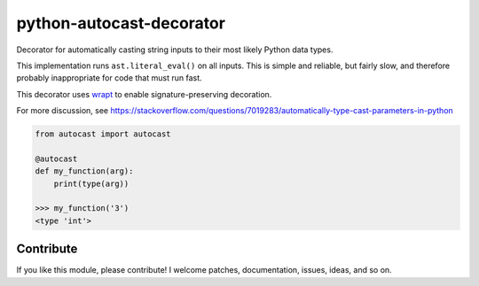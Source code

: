 python-autocast-decorator
=========================

.. image:: https://travis-ci.org/guykisel/python-autocast-decorator.svg?branch=master
    :target: https://travis-ci.org/guykisel/python-autocast-decorator/builds

Decorator for automatically casting string inputs to their most likely Python data types.

This implementation runs ``ast.literal_eval()`` on all inputs. This is simple and reliable, but fairly slow, and therefore probably inappropriate for code that must run fast.

This decorator uses `wrapt <https://github.com/GrahamDumpleton/wrapt>`__ to enable signature-preserving decoration.

For more discussion, see https://stackoverflow.com/questions/7019283/automatically-type-cast-parameters-in-python

.. code:: python

    from autocast import autocast
    
    @autocast
    def my_function(arg):
        print(type(arg))
        
    >>> my_function('3')
    <type 'int'>

Contribute
----------

If you like this module, please contribute! I welcome patches,
documentation, issues, ideas, and so on.
